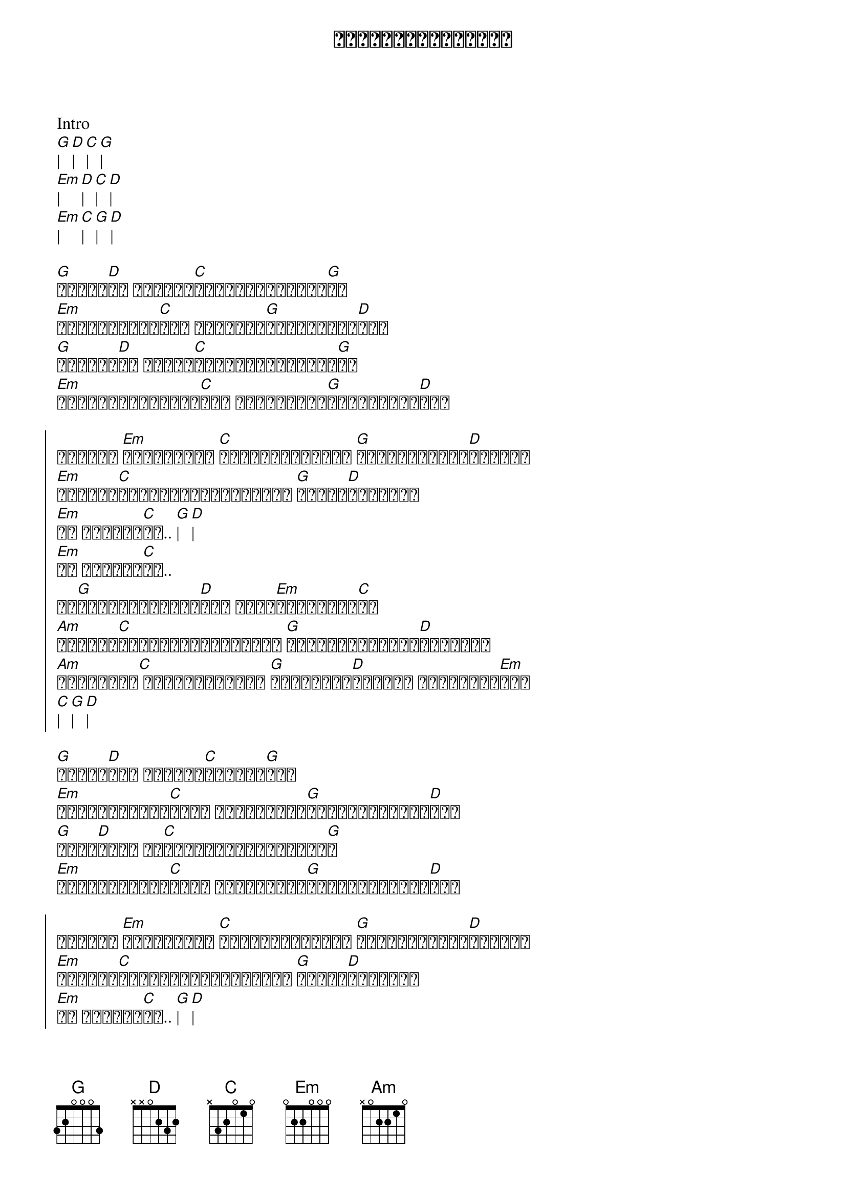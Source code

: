 {title: အရိုးထိအောင်ရူး}
{artist: ဒိုးလုံး}

Intro
[G]| [D]| [C]| [G]|
[Em]| [D]| [C]| [D]|
[Em]| [C]| [G]| [D]|

{start_of_verse}
[G]ရူးပါ[D]စေ ငါတကယ်[C]ရူးသွပ်သွားပါ[G]စေ
[Em]လွတ်လပ်စွာ[C]နဲ့ ဆက်လို့[G]ချစ်နေဦး[D]မယ်
[G]ပြောပါ[D]စေ လူတွေ[C]ဝိုင်းပြောကြပါ[G]စေ
[Em]ဂရုမစိုက်နိုင်[C]ဘူး ငါဆက်လို့[G]ချစ်နေဦး[D]မယ်
{end_of_verse}

{start_of_chorus}
အိုကွာ [Em]ကမ္ဘာကြီး [C]ပျက်ဆီးပြိုလဲ [G]မှောင်မိုက်[D]နေလည်း
[Em]ငါမင်း[C]တစ်ယောက်တည်းကိုပဲ [G]ရင်ထဲ[D]မှာအမြဲ
[Em]ဘဝ တစ်သက်[C]စာ.. [G]| [D]|
[Em]ဘဝ တစ်သက်[C]စာ..
ငါ[G]ချစ်လို့သွား[D]မယ် မင်း[Em]တစ်ယောက်[C]သာ
[Am]ထာဝစဉ်[C]မြတ်နိုးခြင်းနဲ့ [G]နှောင်ရစ်ပြီး[D]ချစ်ခဲ့
[Am]ကြိမ်ဆို[C] ကြိမ်ရဲပါရဲ့ [G]ငါ့အသည်း[D]နှလုံး ကွဲအက်ခံ[Em]မယ်
[C]| [G]| [D]|
{end_of_chorus}

{start_of_verse}
[G]အဆုံး[D]မသိ ဘယ်လို[C]အစပြုရ[G]မလဲ
[Em]အချစ်ထက်ပို[C]ပြီး ကျန်တာကို[G]စွန့်လွှတ်ရဲ[D]တယ်
[G]အစွဲ[D]လမ်း ငါ[C]အရိုးတွင်းတောင်း[G]တ
[Em]အချစ်ထက်ပို[C]ပြီး ကျန်တာကို[G]စွန့်လွှတ်ရဲ[D]တယ်
{end_of_verse}

{start_of_chorus}
အိုကွာ [Em]ကမ္ဘာကြီး [C]ပျက်ဆီးပြိုလဲ [G]မှောင်မိုက်[D]နေလည်း
[Em]ငါမင်း[C]တစ်ယောက်တည်းကိုပဲ [G]ရင်ထဲ[D]မှာအမြဲ
[Em]ဘဝ တစ်သက်[C]စာ.. [G]| [D]|
[Em]ဘဝ တစ်သက်[C]စာ..
ငါ[G]ချစ်လို့သွား[D]မယ် မင်း[Em]တစ်ယောက်[C]သာ
[Am]ထာဝစဉ်[C]မြတ်နိုးခြင်းနဲ့ [G]နှောင်ရစ်ပြီး[D]ချစ်ခဲ့
[Am]ကြိမ်ဆို[C] ကြိမ်ရဲပါရဲ့ [G]ငါ့အသည်း[D]နှလုံး ကွဲအက်ခံ[Em]မယ်
[C]| [G]| [D]|
{end_of_chorus}

Music
[G]| [D]| [C]| [G]|
[Em]| [D]| [C]| [D]|
[Em]| [C]| [G]| [D]|

{start_of_chorus}
အိုကွာ [Em]ကမ္ဘာကြီး [C]ပျက်ဆီးပြိုလဲ [G]မှောင်မိုက်[D]နေလည်း
[Em]ငါမင်း[C]တစ်ယောက်တည်းကိုပဲ [G]ရင်ထဲ[D]မှာအမြဲ
[Em]ဘဝ တစ်သက်[C]စာ.. [G]| [D]|
[Em]ဘဝ တစ်သက်[C]စာ..
ငါ[G]ချစ်လို့သွား[D]မယ် မင်း[Em]တစ်ယောက်[C]သာ
[Am]ထာဝစဉ်[C]မြတ်နိုးခြင်းနဲ့ [G]နှောင်ရစ်ပြီး[D]ချစ်ခဲ့
[Am]ကြိမ်ဆို[C] ကြိမ်ရဲပါရဲ့ [G]ငါ့အသည်း[D]နှလုံး ကွဲအက်ခံ[Em]မယ်
([C] ငါ[G]အရိုးများ[D]ထိအောင် [Em]ရူး) x repeat and fade out
{end_of_chorus}
